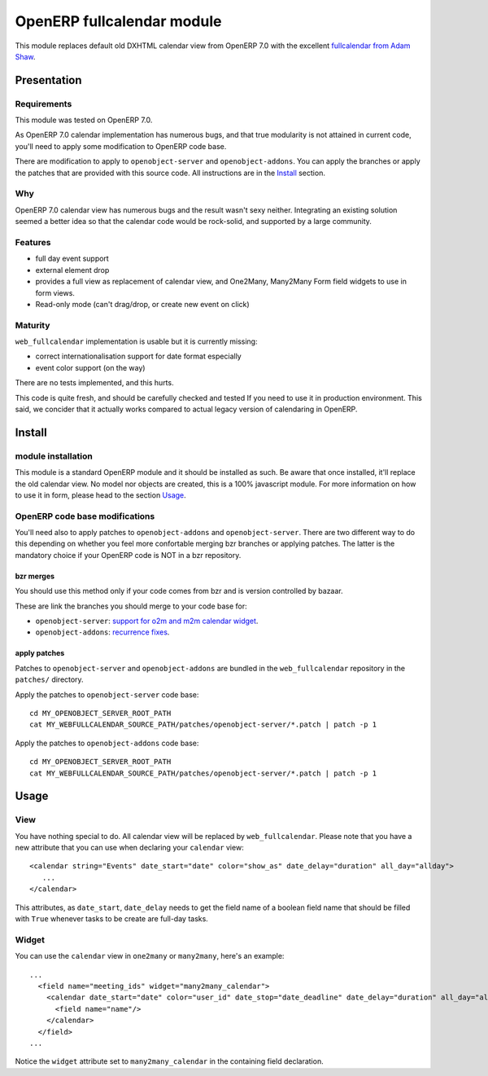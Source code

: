 ===========================
OpenERP fullcalendar module
===========================

This module replaces default old DXHTML calendar view from OpenERP 7.0 with
the excellent `fullcalendar from Adam Shaw`_.

.. _fullcalendar from Adam Shaw: http://arshaw.com/fullcalendar/


Presentation
============


Requirements
------------

This module was tested on OpenERP 7.0.

As OpenERP 7.0 calendar implementation has numerous bugs, and that true
modularity is not attained in current code, you'll need to apply some
modification to OpenERP code base.

There are modification to apply to ``openobject-server`` and
``openobject-addons``. You can apply the branches or apply the patches that are
provided with this source code. All instructions are in the Install_ section.


Why
---

OpenERP 7.0 calendar view has numerous bugs and the result wasn't sexy
neither. Integrating an existing solution seemed a better idea so that
the calendar code would be rock-solid, and supported by a large community.


Features
--------

- full day event support
- external element drop
- provides a full view as replacement of calendar view, and One2Many,
  Many2Many Form field widgets to use in form views.
- Read-only mode (can't drag/drop, or create new event on click)


Maturity
--------

``web_fullcalendar`` implementation is usable but it is currently missing:

- correct internationalisation support for date format especially
- event color support (on the way)

There are no tests implemented, and this hurts.

This code is quite fresh, and should be carefully checked and tested
If you need to use it in production environment. This said, we concider
that it actually works compared to actual legacy version of calendaring
in OpenERP.


Install
=======

module installation
-------------------


This module is a standard OpenERP module and it should be installed as such. Be
aware that once installed, it'll replace the old calendar view. No model nor
objects are created, this is a 100% javascript module. For more information on
how to use it in form, please head to the section Usage_.

OpenERP code base modifications
-------------------------------

You'll need also to apply patches to ``openobject-addons`` and
``openobject-server``. There are two different way to do this depending on whether
you feel more confortable merging bzr branches or applying patches. The latter is
the mandatory choice if your OpenERP code is NOT in a bzr repository.


bzr merges
''''''''''

You should use this method only if your code comes from bzr and is version controlled
by bazaar.

These are link the branches you should merge to your code base for:

- ``openobject-server``: `support for o2m and m2m calendar widget`_.
- ``openobject-addons``: `recurrence fixes`_.

.. _support for o2m and m2m calendar widget: https://code.launchpad.net/~0k.io/openobject-server/calendar-parsing-and-xml-syntax
.. _recurrence fixes: https://code.launchpad.net/~0k.io/openobject-addons/fix-base-calendar-bugs2


apply patches
'''''''''''''

Patches to ``openobject-server`` and ``openobject-addons`` are bundled in the ``web_fullcalendar``
repository in the ``patches/`` directory.

Apply the patches to ``openobject-server`` code base::

    cd MY_OPENOBJECT_SERVER_ROOT_PATH
    cat MY_WEBFULLCALENDAR_SOURCE_PATH/patches/openobject-server/*.patch | patch -p 1


Apply the patches to ``openobject-addons`` code base::

    cd MY_OPENOBJECT_SERVER_ROOT_PATH
    cat MY_WEBFULLCALENDAR_SOURCE_PATH/patches/openobject-server/*.patch | patch -p 1


Usage
=====


View
----

You have nothing special to do. All calendar view will be replaced by
``web_fullcalendar``. Please note that you have a new attribute that you can
use when declaring your ``calendar`` view::

    <calendar string="Events" date_start="date" color="show_as" date_delay="duration" all_day="allday">
       ...
    </calendar>


This attributes, as ``date_start``, ``date_delay`` needs to get the field name
of a boolean field name that should be filled with ``True`` whenever tasks to
be create are full-day tasks.


Widget
------

You can use the ``calendar`` view in ``one2many`` or ``many2many``, here's an example::

    ...
      <field name="meeting_ids" widget="many2many_calendar">
        <calendar date_start="date" color="user_id" date_stop="date_deadline" date_delay="duration" all_day="allday">
          <field name="name"/>
        </calendar>
      </field>
    ...

Notice the ``widget`` attribute set to ``many2many_calendar`` in the containing field declaration.
